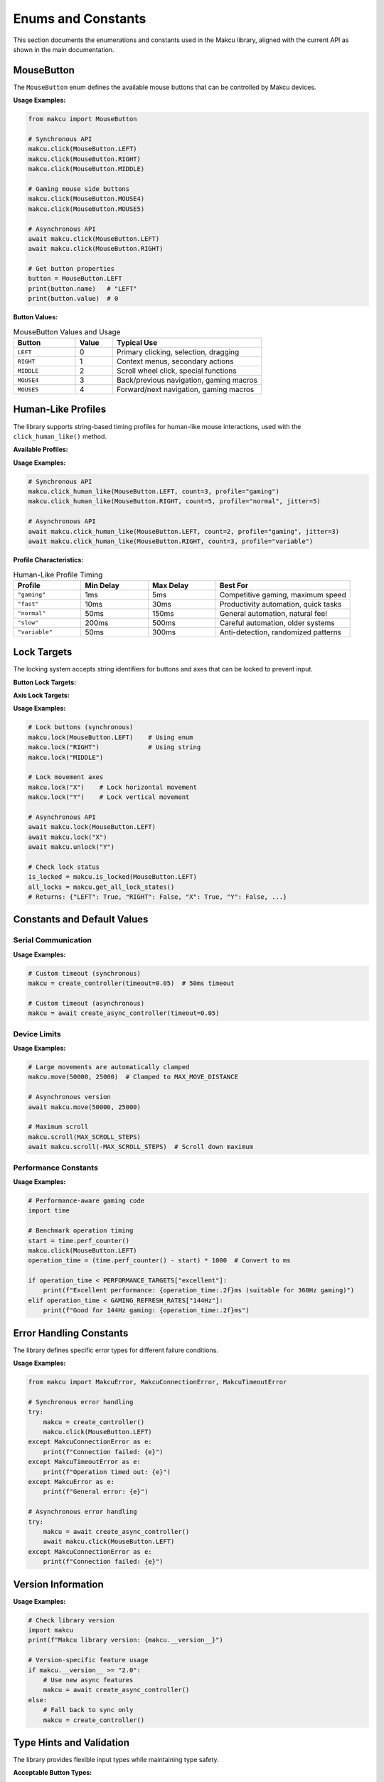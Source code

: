 Enums and Constants
===================

This section documents the enumerations and constants used in the Makcu library, aligned with the current API as shown in the main documentation.

MouseButton
-----------

The ``MouseButton`` enum defines the available mouse buttons that can be controlled by Makcu devices.

.. py:class:: MouseButton

   An enumeration of mouse buttons supported by Makcu devices.

   .. py:attribute:: LEFT
      :type: MouseButton
      :value: 0

      Left mouse button (primary button for most users)

   .. py:attribute:: RIGHT  
      :type: MouseButton
      :value: 1

      Right mouse button (secondary button, typically context menu)

   .. py:attribute:: MIDDLE
      :type: MouseButton
      :value: 2

      Middle mouse button (typically scroll wheel click)

   .. py:attribute:: MOUSE4
      :type: MouseButton
      :value: 3

      Side button 1 (typically "back" button on gaming mice)

   .. py:attribute:: MOUSE5
      :type: MouseButton
      :value: 4

      Side button 2 (typically "forward" button on gaming mice)

**Usage Examples:**

.. code-block:: python

    from makcu import MouseButton

    # Synchronous API
    makcu.click(MouseButton.LEFT)
    makcu.click(MouseButton.RIGHT)
    makcu.click(MouseButton.MIDDLE)

    # Gaming mouse side buttons
    makcu.click(MouseButton.MOUSE4)
    makcu.click(MouseButton.MOUSE5)

    # Asynchronous API
    await makcu.click(MouseButton.LEFT)
    await makcu.click(MouseButton.RIGHT)

    # Get button properties
    button = MouseButton.LEFT
    print(button.name)   # "LEFT"
    print(button.value)  # 0

**Button Values:**

.. list-table:: MouseButton Values and Usage
   :widths: 25 15 60
   :header-rows: 1

   * - Button
     - Value
     - Typical Use
   * - ``LEFT``
     - 0
     - Primary clicking, selection, dragging
   * - ``RIGHT``
     - 1
     - Context menus, secondary actions
   * - ``MIDDLE``
     - 2
     - Scroll wheel click, special functions
   * - ``MOUSE4``
     - 3
     - Back/previous navigation, gaming macros
   * - ``MOUSE5``
     - 4
     - Forward/next navigation, gaming macros

Human-Like Profiles
-------------------

The library supports string-based timing profiles for human-like mouse interactions, used with the ``click_human_like()`` method.

**Available Profiles:**

.. py:data:: GAMING_PROFILE
   :type: str
   :value: "gaming"

   Ultra-fast profile optimized for competitive gaming (1-5ms delays)

.. py:data:: FAST_PROFILE
   :type: str
   :value: "fast"

   Fast clicking profile (10-30ms delays)

.. py:data:: NORMAL_PROFILE
   :type: str
   :value: "normal"

   Natural human-like timing (50-150ms delays, default)

.. py:data:: SLOW_PROFILE
   :type: str
   :value: "slow"

   Slow, deliberate timing (200-500ms delays)

.. py:data:: VARIABLE_PROFILE
   :type: str
   :value: "variable"

   Highly variable timing to avoid detection (50-300ms delays)

**Usage Examples:**

.. code-block:: python

    # Synchronous API
    makcu.click_human_like(MouseButton.LEFT, count=3, profile="gaming")
    makcu.click_human_like(MouseButton.RIGHT, count=5, profile="normal", jitter=5)

    # Asynchronous API
    await makcu.click_human_like(MouseButton.LEFT, count=2, profile="gaming", jitter=3)
    await makcu.click_human_like(MouseButton.RIGHT, count=3, profile="variable")

**Profile Characteristics:**

.. list-table:: Human-Like Profile Timing
   :widths: 20 20 20 40
   :header-rows: 1

   * - Profile
     - Min Delay
     - Max Delay
     - Best For
   * - ``"gaming"``
     - 1ms
     - 5ms
     - Competitive gaming, maximum speed
   * - ``"fast"``
     - 10ms
     - 30ms
     - Productivity automation, quick tasks
   * - ``"normal"``
     - 50ms
     - 150ms
     - General automation, natural feel
   * - ``"slow"``
     - 200ms
     - 500ms
     - Careful automation, older systems
   * - ``"variable"``
     - 50ms
     - 300ms
     - Anti-detection, randomized patterns

Lock Targets
------------

The locking system accepts string identifiers for buttons and axes that can be locked to prevent input.

**Button Lock Targets:**

.. py:data:: LOCK_LEFT
   :type: str
   :value: "LEFT"

   Lock left mouse button

.. py:data:: LOCK_RIGHT
   :type: str
   :value: "RIGHT"

   Lock right mouse button

.. py:data:: LOCK_MIDDLE
   :type: str
   :value: "MIDDLE"

   Lock middle mouse button

**Axis Lock Targets:**

.. py:data:: LOCK_X_AXIS
   :type: str
   :value: "X"

   Lock X-axis movement (horizontal)

.. py:data:: LOCK_Y_AXIS
   :type: str
   :value: "Y"

   Lock Y-axis movement (vertical)

**Usage Examples:**

.. code-block:: python

    # Lock buttons (synchronous)
    makcu.lock(MouseButton.LEFT)    # Using enum
    makcu.lock("RIGHT")             # Using string
    makcu.lock("MIDDLE")

    # Lock movement axes
    makcu.lock("X")    # Lock horizontal movement
    makcu.lock("Y")    # Lock vertical movement

    # Asynchronous API
    await makcu.lock(MouseButton.LEFT)
    await makcu.lock("X")
    await makcu.unlock("Y")

    # Check lock status
    is_locked = makcu.is_locked(MouseButton.LEFT)
    all_locks = makcu.get_all_lock_states()
    # Returns: {"LEFT": True, "RIGHT": False, "X": True, "Y": False, ...}

Constants and Default Values
----------------------------

Serial Communication
^^^^^^^^^^^^^^^^^^^^

.. py:data:: DEFAULT_BAUDRATE
   :type: int
   :value: 4000000

   Default serial communication speed (4 Mbps)

.. py:data:: DEFAULT_TIMEOUT
   :type: float
   :value: 0.1

   Default timeout for device operations (100ms, optimized for gaming)

.. py:data:: VID_PID
   :type: tuple
   :value: (0x1a86, 0x55d3)

   USB Vendor ID and Product ID for auto-detection (CH343 chipset)

**Usage Examples:**

.. code-block:: python

    # Custom timeout (synchronous)
    makcu = create_controller(timeout=0.05)  # 50ms timeout

    # Custom timeout (asynchronous)
    makcu = await create_async_controller(timeout=0.05)

Device Limits
^^^^^^^^^^^^^

.. py:data:: MAX_MOVE_DISTANCE
   :type: int
   :value: 32767

   Maximum single movement distance in pixels

.. py:data:: MIN_MOVE_DISTANCE
   :type: int
   :value: -32768

   Minimum single movement distance in pixels

.. py:data:: MAX_SCROLL_STEPS
   :type: int
   :value: 127

   Maximum scroll steps in single operation

**Usage Examples:**

.. code-block:: python

    # Large movements are automatically clamped
    makcu.move(50000, 25000)  # Clamped to MAX_MOVE_DISTANCE

    # Asynchronous version
    await makcu.move(50000, 25000)

    # Maximum scroll
    makcu.scroll(MAX_SCROLL_STEPS)
    await makcu.scroll(-MAX_SCROLL_STEPS)  # Scroll down maximum

Performance Constants
^^^^^^^^^^^^^^^^^^^^

.. py:data:: GAMING_REFRESH_RATES
   :type: dict
   :value: {"60Hz": 16.7, "144Hz": 7.0, "240Hz": 4.2, "360Hz": 2.8}

   Common gaming refresh rates and their frame times in milliseconds

.. py:data:: PERFORMANCE_TARGETS
   :type: dict
   :value: {"excellent": 1, "good": 3, "acceptable": 5}

   Performance targets in milliseconds per operation (v2.0 benchmarks)

**Usage Examples:**

.. code-block:: python

    # Performance-aware gaming code
    import time

    # Benchmark operation timing
    start = time.perf_counter()
    makcu.click(MouseButton.LEFT)
    operation_time = (time.perf_counter() - start) * 1000  # Convert to ms
    
    if operation_time < PERFORMANCE_TARGETS["excellent"]:
        print(f"Excellent performance: {operation_time:.2f}ms (suitable for 360Hz gaming)")
    elif operation_time < GAMING_REFRESH_RATES["144Hz"]:
        print(f"Good for 144Hz gaming: {operation_time:.2f}ms")

Error Handling Constants
------------------------

The library defines specific error types for different failure conditions.

.. py:data:: ERROR_TYPES
   :type: tuple
   :value: (MakcuError, MakcuConnectionError, MakcuTimeoutError)

   Main exception types used by the library

**Usage Examples:**

.. code-block:: python

    from makcu import MakcuError, MakcuConnectionError, MakcuTimeoutError

    # Synchronous error handling
    try:
        makcu = create_controller()
        makcu.click(MouseButton.LEFT)
    except MakcuConnectionError as e:
        print(f"Connection failed: {e}")
    except MakcuTimeoutError as e:
        print(f"Operation timed out: {e}")
    except MakcuError as e:
        print(f"General error: {e}")

    # Asynchronous error handling
    try:
        makcu = await create_async_controller()
        await makcu.click(MouseButton.LEFT)
    except MakcuConnectionError as e:
        print(f"Connection failed: {e}")

Version Information
-------------------

.. py:data:: LIBRARY_VERSION
   :type: str
   :value: "2.2.0"

   Current library version

.. py:data:: API_VERSION
   :type: str
   :value: "2.0"

   API version (both sync and async APIs supported)

**Usage Examples:**

.. code-block:: python

    # Check library version
    import makcu
    print(f"Makcu library version: {makcu.__version__}")

    # Version-specific feature usage
    if makcu.__version__ >= "2.0":
        # Use new async features
        makcu = await create_async_controller()
    else:
        # Fall back to sync only
        makcu = create_controller()

Type Hints and Validation
-------------------------

The library provides flexible input types while maintaining type safety.

**Acceptable Button Types:**

- ``MouseButton`` enum values (recommended)
- Integer values (0-4, mapped to buttons)
- String names ("LEFT", "RIGHT", etc., case-insensitive)

**Acceptable Profile Types:**

- String literals ("gaming", "fast", "normal", "slow", "variable")

**Acceptable Lock Target Types:**

- ``MouseButton`` enum values for button locks
- String identifiers ("X", "Y" for axes; "LEFT", "RIGHT", etc. for buttons)

**Usage Examples:**

.. code-block:: python

    # All of these work (flexible input types):
    
    # Using enums (recommended for type safety)
    makcu.click(MouseButton.LEFT)
    
    # Using integers
    makcu.click(0)  # Same as MouseButton.LEFT
    
    # Using strings (case-insensitive)
    makcu.click("left")
    makcu.click("LEFT")
    makcu.click("Left")

    # Profile flexibility
    makcu.click_human_like(MouseButton.LEFT, profile="gaming")
    makcu.click_human_like(MouseButton.LEFT, profile="GAMING")
    
    # Lock target flexibility
    makcu.lock(MouseButton.LEFT)  # Enum
    makcu.lock("LEFT")            # String
    makcu.lock("x")               # Axis (case-insensitive)

Best Practices
--------------

1. **Use MouseButton Enum for Type Safety**:

   .. code-block:: python

      # Recommended: Clear and type-safe
      await makcu.click(MouseButton.LEFT)
      
      # Avoid: Magic numbers
      await makcu.click(0)

2. **Consistent Profile Usage**:

   .. code-block:: python

      # Consistent profile strings
      GAMING_PROFILE = "gaming"
      await makcu.click_human_like(MouseButton.LEFT, profile=GAMING_PROFILE)

3. **Error Handling**:

   .. code-block:: python

      # Always handle connection errors
      try:
          async with await create_async_controller() as makcu:
              await makcu.click(MouseButton.LEFT)
      except MakcuConnectionError:
          print("Could not connect to Makcu device")

4. **Performance-Aware Code**:

   .. code-block:: python

      # Check performance for gaming applications
      if operation_time < GAMING_REFRESH_RATES["240Hz"]:
          print("Suitable for 240Hz gaming!")

5. **Use Context Managers**:

   .. code-block:: python

      # Automatic connection management
      async with await create_async_controller() as makcu:
          await makcu.click(MouseButton.LEFT)
      # Automatically disconnects

Integration with Main API
------------------------

These enums and constants integrate seamlessly with both synchronous and asynchronous APIs:

.. code-block:: python

    from makcu import create_controller, create_async_controller, MouseButton
    import asyncio

    # Synchronous usage
    def sync_example():
        with create_controller() as makcu:
            makcu.click(MouseButton.LEFT)
            makcu.move(100, 50)
            makcu.click_human_like(MouseButton.RIGHT, count=3, profile="gaming")

    # Asynchronous usage  
    async def async_example():
        async with await create_async_controller() as makcu:
            await makcu.click(MouseButton.LEFT)
            await makcu.move(100, 50)
            await makcu.click_human_like(MouseButton.RIGHT, count=3, profile="gaming")

    # Run async version
    asyncio.run(async_example())

See Also
--------

* :doc:`controller` - Main synchronous controller API
* :doc:`async_controller` - Asynchronous controller API  
* :doc:`../getting_started` - Basic usage tutorial
* :doc:`../examples` - More code examples with enums
* :doc:`../async_usage` - Async/await patterns